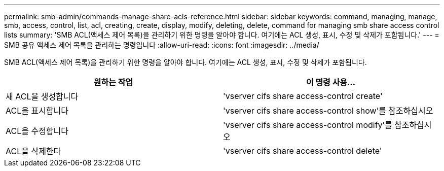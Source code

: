 ---
permalink: smb-admin/commands-manage-share-acls-reference.html 
sidebar: sidebar 
keywords: command, managing, manage, smb, access, control, list, acl, creating, create, display, modify, deleting, delete, command for managing smb share access control lists 
summary: 'SMB ACL(액세스 제어 목록)을 관리하기 위한 명령을 알아야 합니다. 여기에는 ACL 생성, 표시, 수정 및 삭제가 포함됩니다.' 
---
= SMB 공유 액세스 제어 목록을 관리하는 명령입니다
:allow-uri-read: 
:icons: font
:imagesdir: ../media/


[role="lead"]
SMB ACL(액세스 제어 목록)을 관리하기 위한 명령을 알아야 합니다. 여기에는 ACL 생성, 표시, 수정 및 삭제가 포함됩니다.

|===
| 원하는 작업 | 이 명령 사용... 


 a| 
새 ACL을 생성합니다
 a| 
'vserver cifs share access-control create'



 a| 
ACL을 표시합니다
 a| 
'vserver cifs share access-control show'를 참조하십시오



 a| 
ACL을 수정합니다
 a| 
'vserver cifs share access-control modify'를 참조하십시오



 a| 
ACL을 삭제한다
 a| 
'vserver cifs share access-control delete'

|===